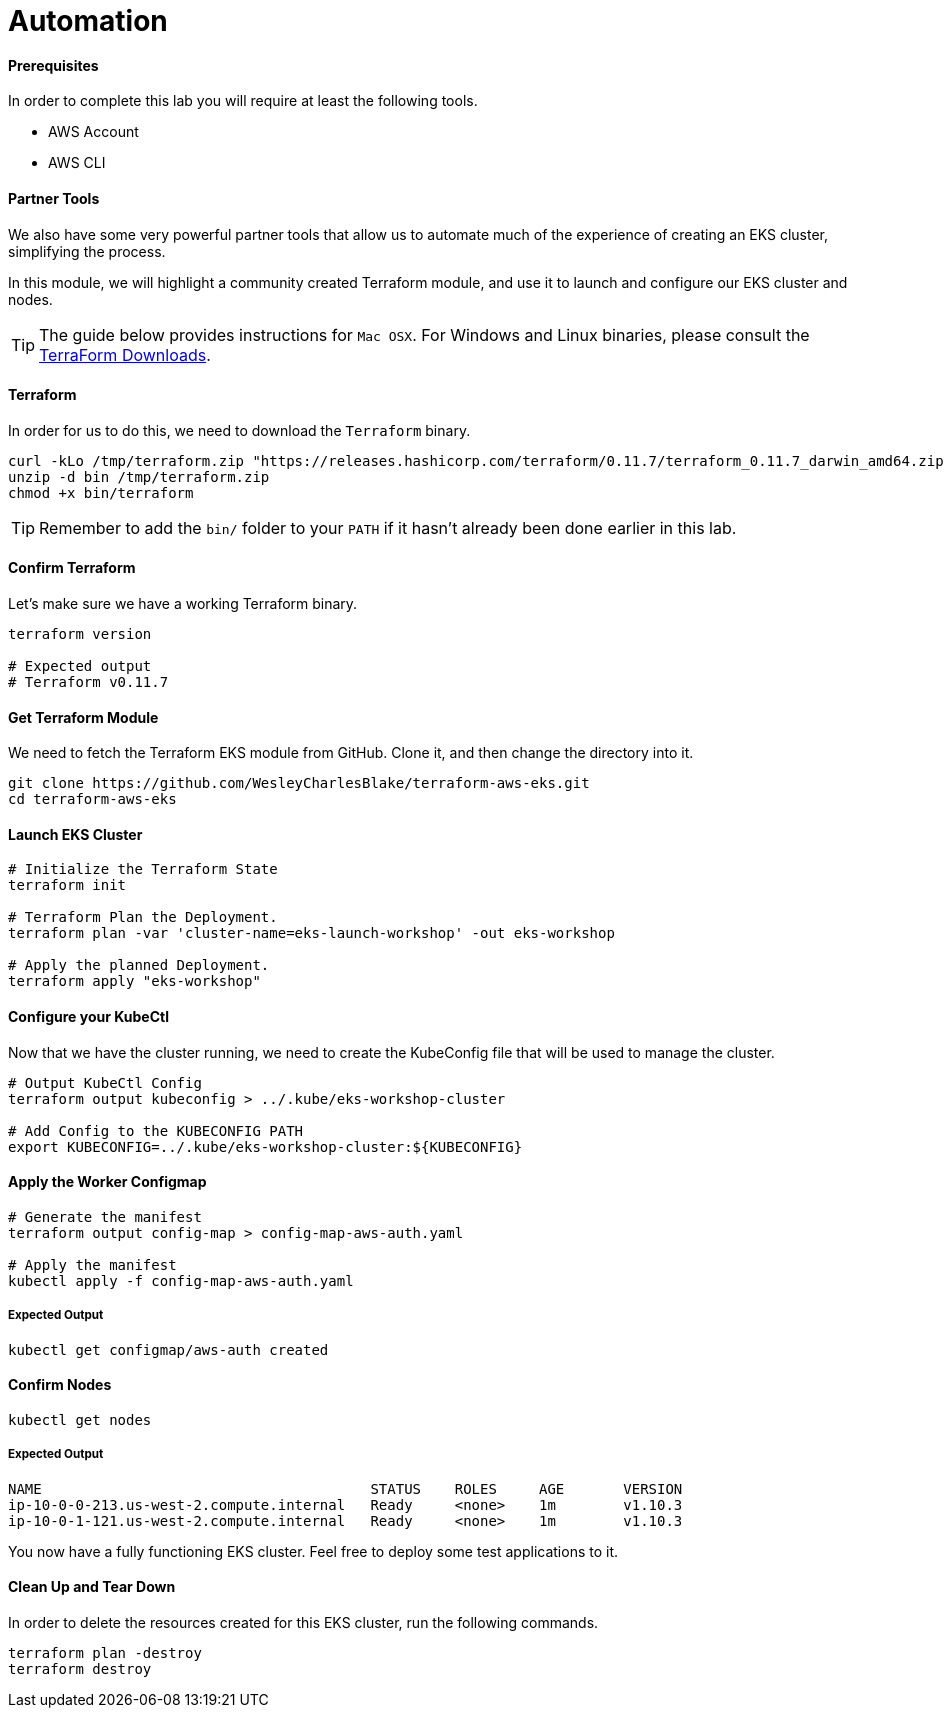 = Automation

==== Prerequisites
In order to complete this lab you will require at least the following tools.

* AWS Account
* AWS CLI

==== Partner Tools
We also have some very powerful partner tools that allow us to automate much of the experience of creating an EKS cluster, simplifying the process.

In this module, we will highlight a community created Terraform module, and use it to launch and configure our EKS cluster and nodes.

TIP: The guide below provides instructions for `Mac OSX`. For Windows and Linux binaries, please consult the https://www.terraform.io/downloads.html[TerraForm Downloads].

==== Terraform
In order for us to do this, we need to download the `Terraform` binary.

[source,bash]
----
curl -kLo /tmp/terraform.zip "https://releases.hashicorp.com/terraform/0.11.7/terraform_0.11.7_darwin_amd64.zip"
unzip -d bin /tmp/terraform.zip
chmod +x bin/terraform
----

TIP: Remember to add the `bin/` folder to your `PATH` if it hasn't already been done earlier in this lab.

==== Confirm Terraform
Let's make sure we have a working Terraform binary.
[source,bash]
----
terraform version

# Expected output
# Terraform v0.11.7
----

==== Get Terraform Module
We need to fetch the Terraform EKS module from GitHub. Clone it, and then change the directory into it.
[source,bash]
----
git clone https://github.com/WesleyCharlesBlake/terraform-aws-eks.git
cd terraform-aws-eks
----

==== Launch EKS Cluster
[source,bash]
----
# Initialize the Terraform State
terraform init

# Terraform Plan the Deployment.
terraform plan -var 'cluster-name=eks-launch-workshop' -out eks-workshop

# Apply the planned Deployment.
terraform apply "eks-workshop"
----

==== Configure your KubeCtl
Now that we have the cluster running, we need to create the KubeConfig file that will be used to manage the cluster.
[source,bash]
----
# Output KubeCtl Config
terraform output kubeconfig > ../.kube/eks-workshop-cluster

# Add Config to the KUBECONFIG PATH
export KUBECONFIG=../.kube/eks-workshop-cluster:${KUBECONFIG}
----

==== Apply the Worker Configmap
[source,bash]
----
# Generate the manifest
terraform output config-map > config-map-aws-auth.yaml

# Apply the manifest
kubectl apply -f config-map-aws-auth.yaml
----

===== Expected Output
[source,text]
----
kubectl get configmap/aws-auth created
----

==== Confirm Nodes
[source,bash]
----
kubectl get nodes
----

===== Expected Output
[source,text]
----
NAME                                       STATUS    ROLES     AGE       VERSION
ip-10-0-0-213.us-west-2.compute.internal   Ready     <none>    1m        v1.10.3
ip-10-0-1-121.us-west-2.compute.internal   Ready     <none>    1m        v1.10.3
----

You now have a fully functioning EKS cluster. Feel free to deploy some test applications to it.

==== Clean Up and Tear Down
In order to delete the resources created for this EKS cluster, run the following commands.
[source,bash]
----
terraform plan -destroy
terraform destroy
----
